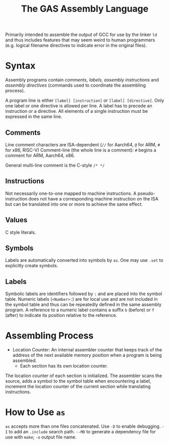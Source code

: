#+title: The GAS Assembly Language

Primarily intended to assemble the output of GCC for use by the linker =ld= and
thus includes features that may seem weird to human programmers (e.g. logical
filename directives to indicate error in the original files).

* Syntax

Assembly programs contain /comments/, /labels/, /assembly instructions/ and
/assembly directives/ (commands used to coordinate the assembling process).

A program line is either =[label] [instruction]= or =[label] [directive]=. Only
one label or one directive is allowed per line. A label has to precede an
instruction or a directive. All elements of a single instruction must be
expressed in the same line.

** Comments

Line comment characters are ISA-dependent (=//= for Aarch64, =@= for ARM, =#=
for x86, RISC-V)
Comment-line (the whole line is a comment): =#= begins a comment for ARM,
Aarch64, x86.

General multi-line comment is the C-style =/* */=

** Instructions

Not necessarily one-to-one mapped to machine instructions. A pseudo-instruction
does not have a corresponding machine instruction on the ISA but can be
translated into  one or more to achieve the same effect.

** Values

C style literals.

** Symbols

Labels are automatically converted into symbols by =as=. One may use =.set= to
explicitly create symbols.

** Labels

Symbolic labels are identifiers followed by =:= and are placed into the symbol
table. Numeric labels (=<Number>:=) are for local use and are not included in
the symbol table and thus can be repeatedly defined in the same assembly
program. A reference to a numeric label contains a suffix =b= (before) or =f=
(after) to indicate its position relative to the reference.

* Assembling Process

- Location Counter: An internal assembler counter that keeps track of the
  address of the next available memory position when a program is being
  assembled.
  + Each section has its own location counter.

The location counter of each section is initialized. The assembler scans the
source, adds a symbol to the symbol table when encountering a label, increment
the location counter of the current section while translating instructions.

* How to Use =as=

=as= accepts more than one files concatenated.
Use =-D= to enable debugging. =-I= to add an =.include= search path. =--MD= to
generate a dependency file for use with =make=; =-o= output file name.
